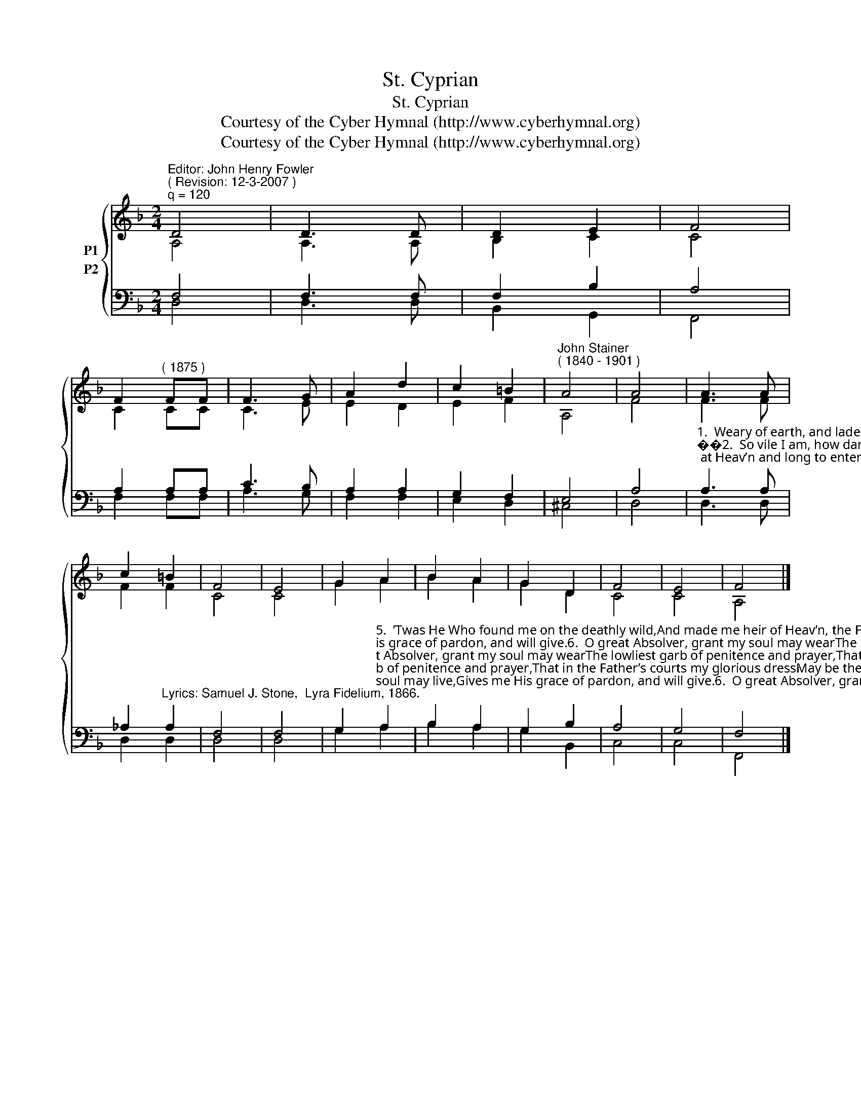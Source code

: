 X:1
T:St. Cyprian
T:St. Cyprian
T:Courtesy of the Cyber Hymnal (http://www.cyberhymnal.org)
T:Courtesy of the Cyber Hymnal (http://www.cyberhymnal.org)
Z:Courtesy of the Cyber Hymnal (http://www.cyberhymnal.org)
%%score { ( 1 2 ) ( 3 4 ) }
L:1/8
M:2/4
K:F
V:1 treble nm="P1"
V:2 treble 
V:3 bass nm="P2"
V:4 bass 
V:1
"^Editor: John Henry Fowler""^( Revision: 12-3-2007 )""^q = 120" D4 | D3 D | D2 E2 | F4 | %4
 F2"^( 1875 )" FF | F3 G | A2 d2 | c2 =B2 |"^John Stainer""^( 1840 - 1901 )" A4 | A4 | A3 A | %11
 c2 =B2 | F4 | E4 | G2 A2 | B2 A2 | G2 D2 | F4 | E4 | F4 |] %20
V:2
 A,4 | A,3 A, | B,2 C2 | C4 | C2 CC | C3 E | E2 D2 | E2 F2 | A,4 | F4 | F3 F | F2 F2 | C4 | C4 | %14
 G2 A2 | B2 A2 | G2 D2 | C4 | C4 | A,4 |] %20
V:3
 F,4 | F,3 F, | F,2 B,2 | A,4 | A,2 A,A, | C3 B, | A,2 A,2 | G,2 F,2 | E,4 | A,4 | %10
"^1.  Weary of earth, and laden with my sin,I look at Heav’n and long to enter in,But there no evil thing may find a home:And yet I hear a voice that bids me “Come.”2.  So vile I am, how dare I hope to standIn the pure glory of that holy land?Before the whiteness of that throne appear?Yet there are hands stretched out to draw me near.3.  The while I fain would tread the heav’nly wayEvil is ever with me day by day;Yet on mine ears the gracious tidings fall:“Repent, confess, thou shalt be loosed from all.”4.  It is the voice of Jesus that I hear;His are the hands stretched out to draw me near,And His the blood that can for all atone,And set me faultless there before the throne." A,3 A, | %11
 _A,2"^Lyrics: Samuel J. Stone,  Lyra Fidelium, 1866." A,2 | F,4 | F,4 | %14
 G,2"^5.  ’Twas He Who found me on the deathly wild,And made me heir of Heav’n, the Father’s child,And day by day, whereby my soul may live,Gives me His grace of pardon, and will give.6.  O great Absolver, grant my soul may wearThe lowliest garb of penitence and prayer,That in the Father’s courts my glorious dressMay be the garment of Thy righteousness.7.  Yea, Thou wilt answer for me, righteous Lord;Thine all the merits, mine the great reward;Thine the sharp thorns, and mine the golden crown;Mine the life won, and Thine the life laid down.8.  Naught can I bring, dear Lord, for all I owe,Yet let my full heart what it can bestow;Like Mary’s gift, let my devotion prove,Forgiven greatly, how greatly I love." A,2 | %15
 B,2 A,2 | G,2 B,2 | A,4 | G,4 | F,4 |] %20
V:4
 D,4 | D,3 D, | B,,2 G,,2 | F,,4 | F,2 F,F, | A,3 G, | F,2 F,2 | E,2 D,2 | ^C,4 | D,4 | D,3 D, | %11
 D,2 D,2 | D,4 | D,4 | G,2 A,2 | B,2 A,2 | G,2 B,,2 | C,4 | C,4 | F,,4 |] %20

